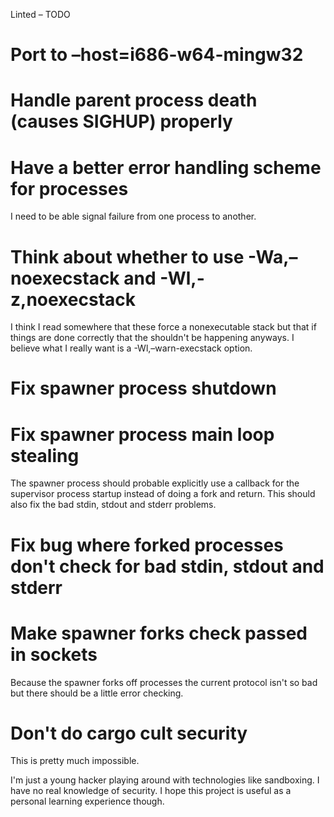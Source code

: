 Linted -- TODO

* Port to --host=i686-w64-mingw32
* Handle parent process death (causes SIGHUP) properly
* Have a better error handling scheme for processes
I need to be able signal failure from one process to another.
* Think about whether to use -Wa,--noexecstack and -Wl,-z,noexecstack
I think I read somewhere that these force a nonexecutable stack but
that if things are done correctly that the shouldn't be happening
anyways. I believe what I really want is a -Wl,--warn-execstack
option.
* Fix spawner process shutdown
* Fix spawner process main loop stealing
The spawner process should probable explicitly use a callback for the
supervisor process startup instead of doing a fork and return. This
should also fix the bad stdin, stdout and stderr problems.
* Fix bug where forked processes don't check for bad stdin, stdout and stderr
* Make spawner forks check passed in sockets
Because the spawner forks off processes the current protocol isn't so
bad but there should be a little error checking.
* Don't do cargo cult security
This is pretty much impossible.

I'm just a young hacker playing around with technologies like
sandboxing. I have no real knowledge of security. I hope this project
is useful as a personal learning experience though.
